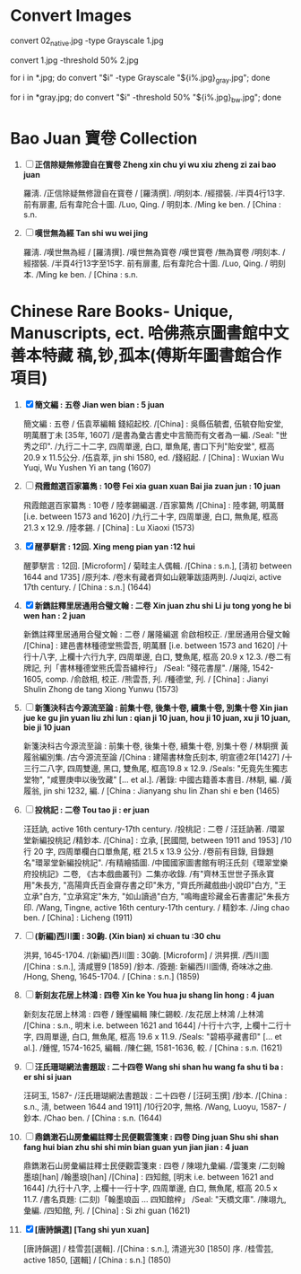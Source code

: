 * Convert Images

   convert 02_native.jpg -type Grayscale 1.jpg
   
   convert 1.jpg -threshold 50% 2.jpg

   for i in *.jpg; do convert "$i" -type Grayscale "${i%.jpg}_gray.jpg"; done

   for i in *gray.jpg; do convert "$i" -threshold 50% "${i%.jpg}_bw.jpg"; done

* Bao Juan 寶卷 Collection

  1. [ ] *正信除疑無修證自在寳卷 Zheng xin chu yi wu xiu zheng zi zai bao juan*

     羅淸. /正信除疑無修證自在寳卷 / [羅淸撰]. /明刻本. /經摺裝. /半頁4行13字. 前有扉畫, 后有韋陀合十圖. /Luo, Qing. / 明刻本. /Ming ke ben. / [China : s.n.

  2. [ ] *嘆世無為經 Tan shi wu wei jing*

     羅淸. /嘆世無為經 / [羅淸撰]. /嘆世無為寳卷 /嘆世寳卷 /無為寳卷 /明刻本. /經摺裝. /半頁4行13字至15字. 前有扉畫, 后有韋陀合十圖. /Luo, Qing. / 明刻本. /Ming ke ben. / [China : s.n.

* Chinese Rare Books- Unique, Manuscripts, ect. 哈佛燕京圖書館中文善本特藏 稿,钞,孤本(傅斯年圖書館合作項目) 

  1. [X] *簡文編 : 五卷 Jian wen bian : 5 juan*

     簡文編 : 五卷 / 伍袁萃編輯 錢紹起校. /[China] : 吳縣伍毓耆, 伍毓昚貽安堂, 明萬曆丁未 [35年, 1607] /是書為彙古書史中言簡而有文者為一編. /Seal: "世秀之印". /九行二十二字, 四周單邊, 白口, 單魚尾, 書口下刋"貽安堂", 框高 20.9 x 11.5公分. /伍袁萃, jin shi 1580, ed. /錢紹起. / [China] : Wuxian Wu Yuqi, Wu Yushen Yi an tang (1607)

  2. [ ] *飛霞館選百家纂雋 : 10卷 Fei xia guan xuan Bai jia zuan jun : 10 juan*

     飛霞館選百家纂雋 : 10卷 / 陸孝錫編選. /百家纂雋 /[China] : 陸孝錫, 明萬曆 [i.e. between 1573 and 1620] /九行二十字, 四周單邊, 白口, 無魚尾, 框高 21.3 x 12.9. /陸孝錫. / [China] : Lu Xiaoxi (1573)

  3. [X] *醒夢駢言 : 12回. Xing meng pian yan :12 hui*

     醒夢駢言 : 12回. [Microform] / 菊畦主人偶輯. /[China : s.n.], [淸初 between 1644 and 1735] /原刋本. /卷末有藏者齊如山親筆跋語两則. /Juqizi, active 17th century. / [China : s.n.] (1644)

  4. [X] *新鐫註釋里居通用合璧文翰 : 二卷 Xin juan zhu shi Li ju tong yong he bi wen han : 2 juan*

     新鐫註釋里居通用合璧文翰 : 二卷 / 屠隆編選 俞啟相校正. /里居通用合璧文翰 /[China] : 建邑書林種德堂熊雲吾, 明萬曆 [i.e. between 1573 and 1620] /十行十八字, 上欄十六行九字, 四周單邊, 白口, 雙魚尾, 框高 20.9 x 12.3. /卷二有牌記, 刋「書林種德堂熊氏雲吾繡梓行」 /Seal: "殘花書屋". /屠隆, 1542-1605, comp. /俞啟相, 校正. /熊雲吾, 刋. /種德堂, 刋. / [China] : Jianyi Shulin Zhong de tang Xiong Yunwu (1573)

  5. [ ] *新箋決科古今源流至論 : 前集十卷, 後集十卷, 續集十卷, 別集十卷 Xin jian jue ke gu jin yuan liu zhi lun : qian ji 10 juan, hou ji 10 juan, xu ji 10 juan, bie ji 10 juan*

     新箋決科古今源流至論 : 前集十卷, 後集十卷, 續集十卷, 別集十卷 / 林駉撰 黃履翁編別集. /古今源流至論 /[China : 建陽書林詹氏刻本, 明宣德2年[1427] /十三行二八字, 四周雙邊, 黑口, 雙魚尾, 框高19.8 x 12.9. /Seals: "旡竟先生獨志堂物", "咸豐庚申以後攷藏" [... et al.]. /著錄: 中國古籍善本書目. /林駉, 編. /黃履翁, jin shi 1232, 編. / [China : Jianyang shu lin Zhan shi e ben (1465)

  6. [ ] *投桃記 : 二卷 Tou tao ji : er juan*

     汪廷訥, active 16th century-17th century. /投桃記 : 二卷 / 汪廷訥著. /環翠堂新編投桃記 /精鈔本. /[China] : 立承, [民國間, between 1911 and 1953] /10 行 20 字, 四周單欄白口單魚尾, 框 21.5 x 13.9 公分. /卷前有目錄, 目錄題名"環翠堂新編投桃記". /有精繪插圖. /中國國家圖書館有明汪氏刻《環翠堂樂府投桃記》二卷, 《古本戲曲叢刊》二集亦收錄. /有"齊林玉世世子孫永寶用"朱長方, "高陽齊氏百金齋存書之印"朱方, "齊氏所藏戲曲小說印"白方, "王立承"白方, "立承寫定"朱方, "如山讀過"白方, "鳴晦盧珍藏金石書畫記"朱長方印. /Wang, Tingne, active 16th century-17th century. / 精鈔本. /Jing chao ben. / [China] : Licheng (1911)

  7. [ ] *(新編)西川圖 : 30齣. (Xin bian) xi chuan tu :30 chu*

     洪昇, 1645-1704. /(新編)西川圖 : 30齣. [Microform] / 洪昇撰. /西川圖 /[China : s.n.], 淸咸豐9 [1859] /鈔本. /簽題: 新編西川圖傳, 奇味冰之曲. /Hong, Sheng, 1645-1704. / [China : s.n.] (1859)

  8. [ ] *新刻友花居上林鴻 : 四卷 Xin ke You hua ju shang lin hong : 4 juan*

     新刻友花居上林鴻 : 四卷 / 鍾惺編輯 陳仁錫較. /友花居上林鴻 /上林鴻 /[China : s.n., 明末 i.e. between 1621 and 1644] /十行十六字, 上欄十二行十字, 四周單邊, 白口, 無魚尾, 框高 19.6 x 11.9. /Seals: "碧梧亭藏書印" [... et al.]. /鍾惺, 1574-1625, 編輯. /陳仁錫, 1581-1636, 較. / [China : s.n. (1621)

  9. [ ] *汪氏珊瑚網法書題跋 : 二十四卷 Wang shi shan hu wang fa shu ti ba : er shi si juan*

     汪砢玉, 1587- /汪氏珊瑚網法書題跋 : 二十四卷 / [汪砢玉撰] /鈔本. /[China : s.n., 淸, between 1644 and 1911] /10行20字, 無格. /Wang, Luoyu, 1587- / 鈔本. /Chao ben. / [China : s.n. (1644)

  10. [ ] *鼎鐫潄石山房彙編註釋士民便觀雲箋柬 : 四卷 Ding juan Shu shi shan fang hui bian zhu shi shi min bian guan yun jian jian : 4 juan*

      鼎鐫潄石山房彙編註釋士民便觀雲箋柬 : 四卷 / 陳翊九彙編. /雲箋柬 /二刻翰墨琅[han] /翰墨琅[han] /[China] : 四知館, [明末 i.e. between 1621 and 1644] /九行十八字, 上欄十一行十字, 四周單邊, 白口, 無魚尾, 框高 20.5 x 11.7. /書名頁題: (二刻)「翰墨琅函 ... 四知館梓」 /Seal: "天橋文庫". /陳翊九, 彙編. /四知館, 刋. / [China] : Si zhi guan (1621)

  11. [X] *[唐詩韻選] [Tang shi yun xuan]*

      [唐詩韻選] / 桂雪芸[選輯]. /[China : s.n.], 清道光30 [1850] 序. /桂雪芸, active 1850, [選輯] / [China : s.n.] (1850)

